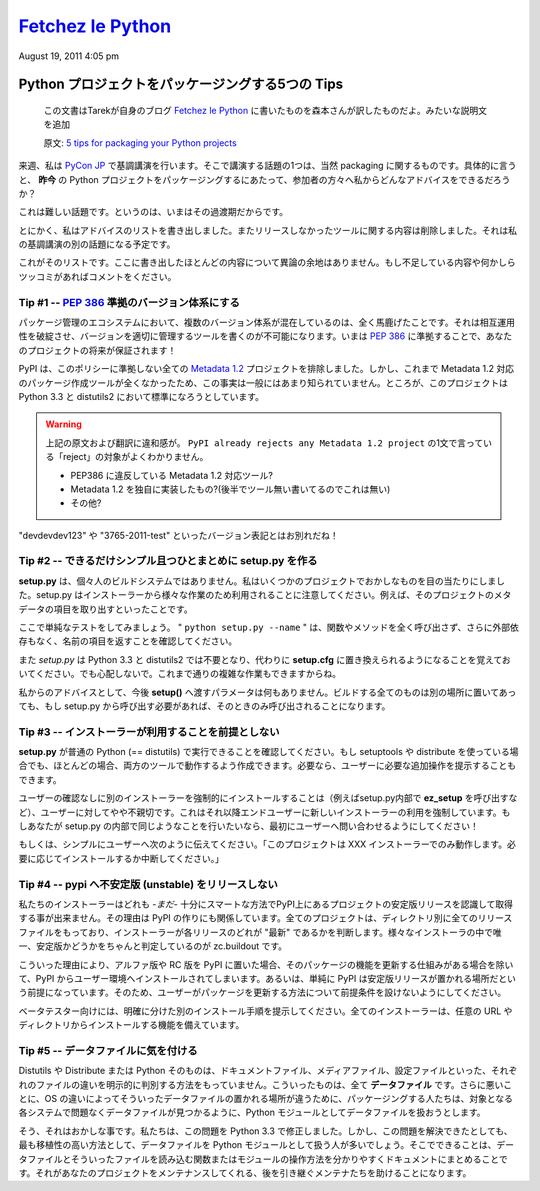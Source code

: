 ====================
`Fetchez le Python`_
====================

.. image:: http://1.gravatar.com/blavatar/107485281a5c5ceea5df5c78be3fd0d5?s=48&ts=1313810564

August 19, 2011 4:05 pm

..
    `5 tips for packaging your Python projects`_
    =============================================

Python プロジェクトをパッケージングする5つの Tips
=================================================

  この文書はTarekが自身のブログ `Fetchez le Python`_ に書いたものを森本さんが訳したものだよ。みたいな説明文を追加

  原文: `5 tips for packaging your Python projects <http://tarekziade.wordpress.com/2011/08/19/5-tips-for-packaging-your-python-projects/>`_

..
    Next week I am keynoting at `Pycon Japan`_, and one thing I will talk about
    is packaging of course. And in particular: what advice can I give my audience
    on how to package Python projects ***today*** ?

来週、私は `PyCon JP`_ で基調講演を行います。そこで講演する話題の1つは、当然 packaging に関するものです。具体的に言うと、 **昨今** の Python プロジェクトをパッケージングするにあたって、参加者の方々へ私からどんなアドバイスをできるだろうか？

..
    This is a hard task, because we are in some kind of transitional state.

これは難しい話題です。というのは、いまはその過渡期だからです。

..
    Anyways, I wrote down a list of advices and removed everything that was
    dependent on the tools we did not release yet -- that's another part in my
    keynote.

とにかく、私はアドバイスのリストを書き出しました。またリリースしなかったツールに関する内容は削除しました。それは私の基調講演の別の話題になる予定です。

..
    Here's a list. Most of them are not controversial. If you see something
    missing or want to rant about one, please comment.

これがそのリストです。ここに書き出したほとんどの内容について異論の余地はありません。もし不足している内容や何かしらツッコミがあればコメントをください。

..
    Tip # 1 -- Use a `PEP 386`_ compatible scheme for your versions
    ~~~~~~~~~~~~~~~~~~~~~~~~~~~~~~~~~~~~

Tip #1 -- `PEP 386`_ 準拠のバージョン体系にする
--------------------------------------------------

..
    Having several version scheme in our eco-system is pure madness. It breaks
    interoperability, and makes it impossible to write tools that handle versions
    properly. By using a `PEP 386`_-friendly scheme now, you are making your
    project future-proof !

パッケージ管理のエコシステムにおいて、複数のバージョン体系が混在しているのは、全く馬鹿げたことです。それは相互運用性を破綻させ、バージョンを適切に管理するツールを書くのが不可能になります。いまは `PEP 386`_ に準拠することで、あなたのプロジェクトの将来が保証されます！

..
    PyPI already rejects any `Metadata 1.2`_ project that does not comply to this
    policy. You probably don't know this because no tools produces Metadata 1.2
    packages yet. But that's going to be the default in Python 3.3 and
    distutils2.

PyPI は、このポリシーに準拠しない全ての `Metadata 1.2`_ プロジェクトを排除しました。しかし、これまで Metadata 1.2 対応のパッケージ作成ツールが全くなかったため、この事実は一般にはあまり知られていません。ところが、このプロジェクトは Python 3.3 と distutils2 において標準になろうとしています。

.. warning::

   上記の原文および翻訳に違和感が。 ``PyPI already rejects any Metadata 1.2
   project`` の1文で言っている「reject」の対象がよくわかりません。

   * PEP386 に違反している Metadata 1.2 対応ツール?
   * Metadata 1.2 を独自に実装したもの?(後半でツール無い書いてるのでこれは無い)
   * その他?

..
    So long "devdevdev123" and "3765-2011-test" versions !

"devdevdev123" や "3765-2011-test" といったバージョン表記とはお別れだね！

..
    Tip #2 -- try to make setup.py as dumb and simple as possible
    -------------------------------------------------------------

Tip #2 -- できるだけシンプル且つひとまとめに setup.py を作る
------------------------------------------------------------

..
    **setup.py** is not your personal build system. I have seen crazy things in
    some projects. Remember that setup.py is used by installers for a lot of
    different tasks. Like getting the metadata fields of the project.

**setup.py** は、個々人のビルドシステムではありません。私はいくつかのプロジェクトでおかしなものを目の当たりにしました。setup.py はインストーラーから様々な作業のため利用されることに注意してください。例えば、そのプロジェクトのメタデータの項目を取り出すといったことです。

..
    Here's a simple test: make sure ***"python setup.py -name"*** returns the
    name field without any external dependency, and without calling any function
    or method.

ここで単純なテストをしてみましょう。 " ``python setup.py --name`` " は、関数やメソッドを全く呼び出さず、さらに外部依存もなく、名前の項目を返すことを確認してください。

..
    Remember that *setup.py* is going away in Python 3.3 and distutils2, replaced
    by simple options in ***setup.cfg***. Don't be scared, you will still able to
    do complex tasks.

また *setup.py* は Python 3.3 と distutils2 では不要となり、代わりに **setup.cfg** に置き換えられるようになることを覚えておいてください。でも心配しないで。これまで通りの複雑な作業もできますからね。

..
    My advice: don't do anything else that feeding ***setup()*** with options in
    there. Put all your build things in another place, and if they need to be
    called by setup.py, make sure they are called only when needed.

私からのアドバイスとして、今後 **setup()** へ渡すパラメータは何もありません。ビルドする全てのものは別の場所に置いてあっても、もし setup.py から呼び出す必要があれば、そのときのみ呼び出されることになります。

..
    Tip #3 -- Do not make any assumption about which installer will be used
    -----------------------------------------------------------------------

Tip #3 -- インストーラーが利用することを前提としない
----------------------------------------------------

..
    Make sure your ***setup.py*** can be run by a vanilla Python (==distutils).
    Even if you use setuptools or distribute, in most case you can manage to have
    it working in both tools. You can always tell the user to do extra steps
    manually if he needs to.

**setup.py** が普通の Python (== distutils) で実行できることを確認してください。もし setuptools や distribute を使っている場合でも、ほとんどの場合、両方のツールで動作するよう作成できます。必要なら、ユーザーに必要な追加操作を提示することもできます。

..
    Forcing the installation of an installer, by using the ***ez_setup*** script
    for instance, without asking, is a bit rude to the end-user. It's basically
    forcing the end user to use a new installer. If you do this in your setup.py,
    ask first !

ユーザーの確認なしに別のインストーラーを強制的にインストールすることは（例えばsetup.py内部で **ez_setup** を呼び出すなど）、ユーザーに対してやや不親切です。これはそれ以降エンドユーザーに新しいインストーラーの利用を強制しています。もしあなたが setup.py の内部で同じようなことを行いたいなら、最初にユーザーへ問い合わせるようにしてください！

..
    Or simply tell the user "This project only works with the XXX installer --
    install it if you want. Aborting."

もしくは、シンプルにユーザーへ次のように伝えてください。「このプロジェクトは XXX インストーラーでのみ動作します。必要に応じてインストールするか中断してください。」

..
    Tip #4 -- Do not release unstable releases at pypi
    --------------------------------------------------

Tip #4 -- pypi へ不安定版 (unstable) をリリースしない
-----------------------------------------------------

..
    Our installers are not -*yet*- smart enough to prefer stable releases when
    they are asked to get a project at PyPI. That's how PyPI is built: every
    project has a directory with all releases and it's up to the installer to
    decide which one is the "latest". The only tool out there that's smart about
    it is zc.buildout.

私たちのインストーラーはどれも -*まだ*- 十分にスマートな方法でPyPI上にあるプロジェクトの安定版リリースを認識して取得する事が出来ません。その理由は PyPI の作りにも関係しています。全てのプロジェクトは、ディレクトリ別に全てのリリースファイルをもっており、インストーラーが各リリースのどれが "最新" であるかを判断します。様々なインストーラの中で唯一、安定版かどうかをちゃんと判定しているのが zc.buildout です。

..
    So when you push an alpha release or a rc release at PyPI, it's going to land
    in people environments unless they have mature processes to update their
    stuff -- or simply because they make the assumption that PyPI is where stable
    release go. So do not make assumptions about how your users are updating your
    project.

こういった理由により、アルファ版や RC 版を PyPI に置いた場合、そのパッケージの機能を更新する仕組みがある場合を除いて、PyPI からユーザー環境へインストールされてしまいます。あるいは、単純に PyPI は安定版リリースが置かれる場所だという前提になっています。そのため、ユーザーがパッケージを更新する方法について前提条件を設けないようにしてください。

..
    Prefer another explicit channel for your beta testers. All installers know
    how to install from any url or directory.

ベータテスター向けには、明確に分けた別のインストール手順を提示してください。全てのインストーラーは、任意の URL やディレクトリからインストールする機能を備えています。

..
    Tip #5 -- Be cautious about your data files
    -------------------------------------------

Tip #5 -- データファイルに気を付ける
------------------------------------

..
    Distutils or Distribute or Python itself have no way to explicitly make a
    difference between a doc file or a media file or a configuration file. They
    are all ***data files***. Worse, since they are no universal place for data
    files on the various OSes, people tend to treat their data files like Python
    modules so they are able to find them back on the target system without
    trouble.

Distutils や Distribute または Python そのものは、ドキュメントファイル、メディアファイル、設定ファイルといった、それぞれのファイルの違いを明示的に判別する方法をもっていません。こういったものは、全て **データファイル** です。さらに悪いことに、OS の違いによってそういったデータファイルの置かれる場所が違うために、パッケージングする人たちは、対象となる各システムで問題なくデータファイルが見つかるように、Python モジュールとしてデータファイルを扱おうとします。

..
    Yeah that's broken, and we've fixed it in 3.3. But until then, that's
    unfortunately the most protable way to do this. So what you can do is
    document clearly how you handle your data files and create a single function
    or module that reads them. That'll help the downstream maintainers to handle
    your project.

そう、それはおかしな事です。私たちは、この問題を Python 3.3 で修正しました。しかし、この問題を解決できたとしても、最も移植性の高い方法として、データファイルを Python モジュールとして扱う人が多いでしょう。そこでできることは、データファイルとそういったファイルを読み込む関数またはモジュールの操作方法を分かりやすくドキュメントにまとめることです。それがあなたのプロジェクトをメンテナンスしてくれる、後を引き継ぐメンテナたちを助けることになります。

.. _Fetchez le Python: http://tarekziade.wordpress.com/
.. _PyCon JP: http://2011.pycon.jp/english-information
.. _PEP 386: http://www.python.org/dev/peps/pep-0386/
.. _Metadata 1.2: http://www.python.org/dev/peps/pep-0345/

